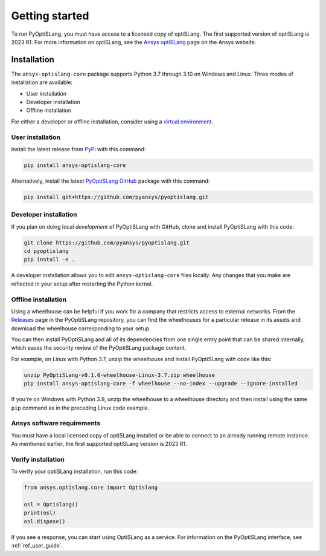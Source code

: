 Getting started
===============
To run PyOptiSLang, you must have access to a licensed copy of optiSLang. The first 
supported version of optiSLang is 2023 R1. For more information on optiSLang, see the 
`Ansys optiSLang <https://www.ansys.com/products/connect/ansys-optislang>`_ page
on the Ansys website.

************
Installation
************
The ``ansys-optislang-core`` package supports Python 3.7 through 3.10 on
Windows and Linux. Three modes of installation are available:

- User installation
- Developer installation
- Offline installation

For either a developer or offline installation, consider using a `virtual environment
<https://docs.python.org/3/library/venv.html>`_.

User installation
~~~~~~~~~~~~~~~~~
Install the latest release from `PyPi
<https://pypi.org/project/ansys-optislang-core/>`_ with this command:

.. code::

   pip install ansys-optislang-core


Alternatively, install the latest `PyOptiSLang GitHub
<https://github.com/pyansys/pyoptislang/issues>`_ package with this command:

.. code::

   pip install git+https://github.com/pyansys/pyoptislang.git


Developer installation
~~~~~~~~~~~~~~~~~~~~~~
If you plan on doing local *development* of PyOptiSLang with GitHub,
clone and install PyOptiSLang with this code:

.. code::

   git clone https://github.com/pyansys/pyoptislang.git
   cd pyoptislang
   pip install -e .


A developer installation allows you to edit ``ansys-optislang-core``
files locally. Any changes that you make are reflected in your setup
after restarting the Python kernel.

Offline installation
~~~~~~~~~~~~~~~~~~~~
Using a wheelhouse can be helpful if you work for a company that restricts access to
external networks. From the `Releases <https://github.com/pyansys/pyoptislang/releases>`_
page in the PyOptiSLang repository, you can find the wheelhouses for a particular release in its
assets and download the wheelhouse corresponding to your setup.

You can then install PyOptiSLang and all of its dependencies from one single entry point
that can be shared internally, which eases the security review of the PyOptiSLang package content.

For example, on Linux with Python 3.7, unzip the wheelhouse and install PyOptiSLang with code
like this:

.. code:: bash

    unzip PyOptiSLang-v0.1.0-wheelhouse-Linux-3.7.zip wheelhouse
    pip install ansys-optislang-core -f wheelhouse --no-index --upgrade --ignore-installed


If you're on Windows with Python 3.9, unzip the wheelhouse to a wheelhouse directory and
then install using the same ``pip`` command as in the preceding Linux code example.

Ansys software requirements
~~~~~~~~~~~~~~~~~~~~~~~~~~~
You must have a local licensed copy of optiSLang installed or be able to connect to an
already running remote instance. As mentioned earlier, the first supported optiSLang
version is 2023 R1.

Verify installation
~~~~~~~~~~~~~~~~~~~
To verify your optiSLang installation, run this code:

.. code:: python

   from ansys.optislang.core import Optislang

   osl = Optislang()
   print(osl)
   osl.dispose()


If you see a response, you can start using OptiSLang as a service.
For information on the PyOptiSLang interface, see :ref:`ref_user_guide`.

